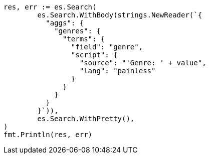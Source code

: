 // Generated from aggregations-bucket-terms-aggregation_a49169b4622918992411fab4ec48191b_test.go
//
[source, go]
----
res, err := es.Search(
	es.Search.WithBody(strings.NewReader(`{
	  "aggs": {
	    "genres": {
	      "terms": {
	        "field": "genre",
	        "script": {
	          "source": "'Genre: ' +_value",
	          "lang": "painless"
	        }
	      }
	    }
	  }
	}`)),
	es.Search.WithPretty(),
)
fmt.Println(res, err)
----

